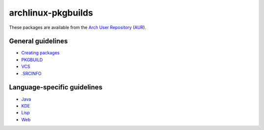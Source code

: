 archlinux-pkgbuilds
===================

These packages are available from the
`Arch User Repository <https://aur.archlinux.org/packages/?SeB=m&K=VirtualTam>`_
(`AUR <https://aur.archlinux.org/>`_).

General guidelines
------------------

- `Creating packages <https://wiki.archlinux.org/index.php/Creating_packages>`_
- `PKGBUILD <https://wiki.archlinux.org/index.php/PKGBUILD>`_
- `VCS <https://wiki.archlinux.org/index.php/VCS_package_guidelines>`_
- `.SRCINFO <https://wiki.archlinux.org/index.php/.SRCINFO>`_

Language-specific guidelines
----------------------------

- `Java <https://wiki.archlinux.org/index.php/Java_package_guidelines>`_
- `KDE <https://wiki.archlinux.org/index.php/KDE_package_guidelines>`_
- `Lisp <https://wiki.archlinux.org/index.php/Lisp_package_guidelines>`_
- `Web <https://wiki.archlinux.org/index.php/Web_application_package_guidelines>`_
